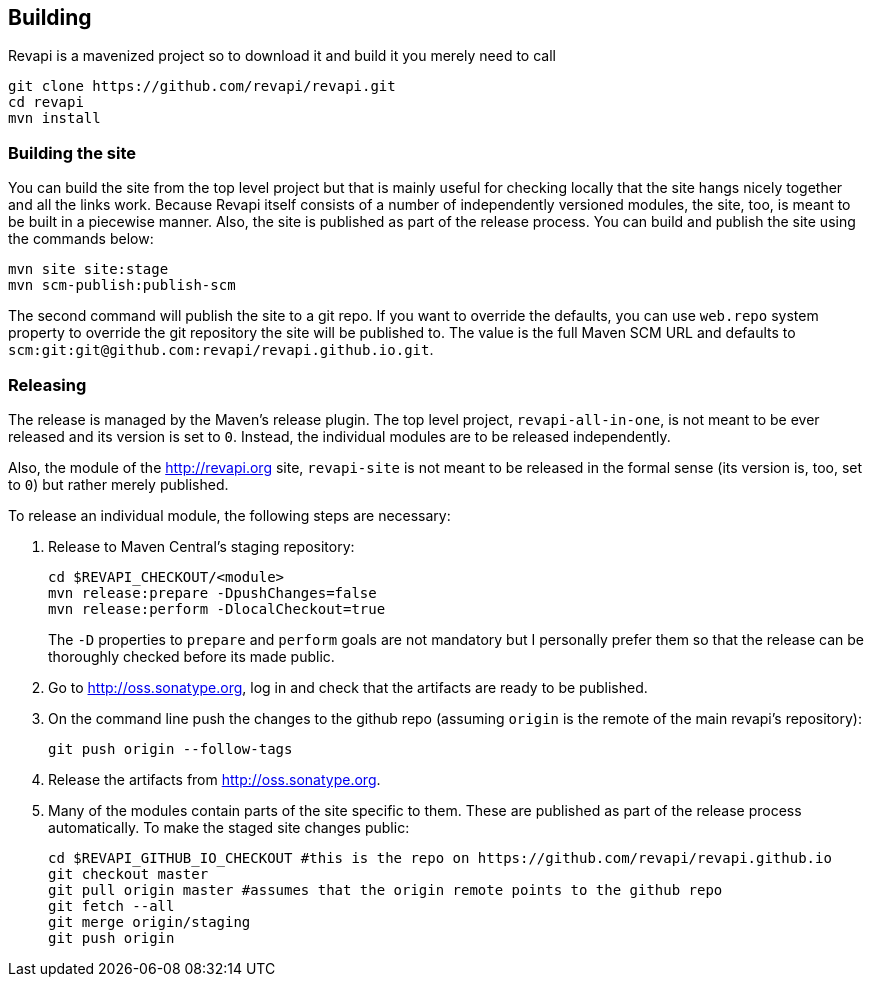 == Building
Revapi is a mavenized project so to download it and build it you merely 
need to call

 git clone https://github.com/revapi/revapi.git
 cd revapi
 mvn install

=== Building the site

You can build the site from the top level project but that is mainly useful for checking locally that the site hangs
nicely together and all the links work. Because Revapi itself consists of a number of independently versioned
modules, the site, too, is meant to be built in a piecewise manner. Also, the site is published as part of the
release process. You can build and publish the site using the commands below:

 mvn site site:stage
 mvn scm-publish:publish-scm

The second command will publish the site to a git repo. If you want to override the defaults, you can use `web.repo`
system property to override the git repository the site will be published to. The value is the full Maven SCM URL and
defaults to `scm:git:git@github.com:revapi/revapi.github.io.git`.

=== Releasing

The release is managed by the Maven's release plugin. The top level project, `revapi-all-in-one`, is not meant to be
ever released and its version is set to `0`. Instead, the individual modules are to be released independently.

Also, the module of the http://revapi.org site, `revapi-site` is not meant to be released in the formal sense (its
version is, too, set to `0`) but rather merely published.

To release an individual module, the following steps are necessary:

. Release to Maven Central's staging repository:

 cd $REVAPI_CHECKOUT/<module>
 mvn release:prepare -DpushChanges=false
 mvn release:perform -DlocalCheckout=true
[]
The `-D` properties to `prepare` and `perform` goals are not mandatory but I personally prefer them so that the
release can be thoroughly checked before its made public.

. Go to http://oss.sonatype.org, log in and check that the artifacts are ready to be published.

. On the command line push the changes to the github repo (assuming `origin` is the remote of the main revapi's
repository):

  git push origin --follow-tags

. Release the artifacts from http://oss.sonatype.org.

. Many of the modules contain parts of the site specific to them. These are published as part of the release process
  automatically. To make the staged site changes public:

  cd $REVAPI_GITHUB_IO_CHECKOUT #this is the repo on https://github.com/revapi/revapi.github.io
  git checkout master
  git pull origin master #assumes that the origin remote points to the github repo
  git fetch --all
  git merge origin/staging
  git push origin

